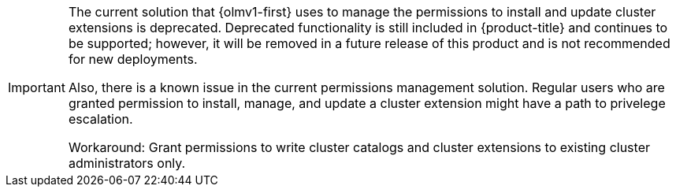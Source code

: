 // Text snippet included in the following modules:
//
// * modules/olmv1-cluster-extension-premissions.adoc

:_mod-docs-content-type: SNIPPET

[IMPORTANT]
====
The current solution that {olmv1-first} uses to manage the permissions to install and update cluster extensions is deprecated. Deprecated functionality is still included in {product-title} and continues to be supported; however, it will be removed in a future release of this product and is not recommended for new deployments.

Also, there is a known issue in the current permissions management solution. Regular users who are granted permission to install, manage, and update a cluster extension might have a path to privelege escalation.

Workaround: Grant permissions to write cluster catalogs and cluster extensions to existing cluster administrators only.
====
